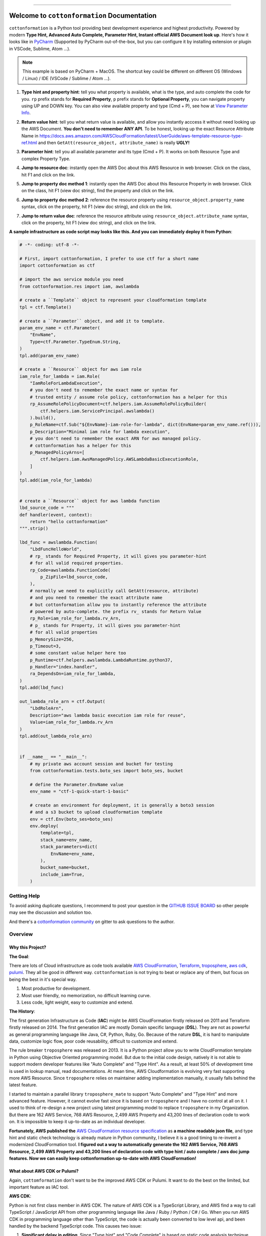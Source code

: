 
.. image:: https://github.com/MacHu-GWU/cottonformation-project/workflows/CI/badge.svg
    :target: https://github.com/MacHu-GWU/cottonformation-project/actions?query=workflow:CI

.. image:: https://codecov.io/gh/MacHu-GWU/cottonformation-project/branch/main/graph/badge.svg
    :target: https://codecov.io/gh/MacHu-GWU/cottonformation-project

.. image:: https://readthedocs.org/projects/cottonformation/badge/
    :target: https://cottonformation.readthedocs.io/en/latest/index.html

.. image:: https://img.shields.io/pypi/v/cottonformation.svg
    :target: https://pypi.python.org/pypi/cottonformation

.. image:: https://img.shields.io/pypi/l/cottonformation.svg
    :target: https://pypi.python.org/pypi/cottonformation

.. image:: https://img.shields.io/pypi/pyversions/cottonformation.svg
    :target: https://pypi.python.org/pypi/cottonformation

.. image:: https://badges.gitter.im/cottonformation/community.svg
    :target: https://gitter.im/cottonformation/community

.. image:: https://img.shields.io/badge/STAR_Me_on_GitHub!--None.svg?style=social
    :target: https://github.com/MacHu-GWU/cottonformation-project

------


.. image:: https://img.shields.io/badge/Link-Document-blue.svg
    :target: https://cottonformation.readthedocs.io/en/latest/index.html

.. image:: https://img.shields.io/badge/Link-API-blue.svg
    :target: https://cottonformation.readthedocs.io/en/latest/py-modindex.html

.. image:: https://img.shields.io/badge/Link-Source_Code-blue.svg
    :target: https://cottonformation.readthedocs.io/en/latestpy-modindex.html

.. image:: https://img.shields.io/badge/Link-Install-blue.svg
    :target: `install`_

.. image:: https://img.shields.io/badge/Link-GitHub-blue.svg
    :target: https://github.com/MacHu-GWU/cottonformation-project

.. image:: https://img.shields.io/badge/Link-Submit_Issue-blue.svg
    :target: https://github.com/MacHu-GWU/cottonformation-project/issues

.. image:: https://img.shields.io/badge/Link-Request_Feature-blue.svg
    :target: https://github.com/MacHu-GWU/cottonformation-project/issues

.. image:: https://img.shields.io/badge/Link-Download-blue.svg
    :target: https://pypi.org/pypi/cottonformation#files


Welcome to ``cottonformation`` Documentation
==============================================================================

``cottonformation`` is a Python tool providing best development experience and highest productivity. Powered by modern **Type Hint, Advanced Auto Complete, Parameter Hint, Instant official AWS Document look up**. Here's how it looks like in `PyCharm <https://www.jetbrains.com/pycharm/>`_ (Supported by PyCharm out-of-the-box, but you can configure it by installing extension or plugin in VSCode, Sublime, Atom ...).

.. note::

    This example is based on PyCharm + MacOS. The shortcut key could be different on different OS (Windows / Linux) / IDE (VSCode / Sublime / Atom ...).


1. **Type hint and property hint**: tell you what property is available, what is the type, and auto complete the code for you. ``rp`` prefix stands for **Required Property**, ``p`` prefix stands for **Optional Property**, you can navigate property using UP and DOWN key. You can also view available property and type (Cmd + P), see how at `View Parameter Info <https://www.jetbrains.com/pycharm/guide/tips/parameter-info/>`_.

.. image:: https://user-images.githubusercontent.com/6800411/123467578-a691af00-d5be-11eb-8869-83c0db3253b5.gif

2. **Return value hint**: tell you what return value is available, and allow you instantly acccess it without need looking up the AWS Document. **You don't need to remember ANY API**. To be honest, looking up the exact Resource Attribute Name in https://docs.aws.amazon.com/AWSCloudFormation/latest/UserGuide/aws-template-resource-type-ref.html and then ``GetAtt(resource_object, attribute_name)`` is really **UGLY!**

.. image:: https://user-images.githubusercontent.com/6800411/123468458-ca092980-d5bf-11eb-906b-793c148dc3c0.gif

3. **Parameter hint**: tell you all available parameter and its type (Cmd + P). It works on both Resource Type and complex Property Type.

.. image:: https://user-images.githubusercontent.com/6800411/123477456-19eded80-d5cc-11eb-84a6-7c864e39a142.gif

4. **Jump to resource doc**: instantly open the AWS Doc about this AWS Resource in web browser. Click on the class, hit F1 and click on the link.

.. image:: https://user-images.githubusercontent.com/6800411/123477362-f0cd5d00-d5cb-11eb-9d09-32cfb1d96710.gif

5. **Jump to property doc method 1**: instantly open the AWS Doc about this Resource Property in web browser. Click on the class, hit F1 (view doc string), find the property and click on the link.

.. image:: https://user-images.githubusercontent.com/6800411/123478114-ff684400-d5cc-11eb-8a62-f168d3ae4ed3.gif

6. **Jump to property doc method 2**: reference the resource property using ``resource_object.property_name`` syntax, click on the property, hit F1 (view doc string), and click on the link.

.. image:: https://user-images.githubusercontent.com/6800411/123478125-042cf800-d5cd-11eb-8fc9-80cb5507845b.gif

7. **Jump to return value doc**: reference the resource attribute using ``resource_object.attribute_name`` syntax, click on the property, hit F1 (view doc string), and click on the link.

.. image:: https://user-images.githubusercontent.com/6800411/123478144-0bec9c80-d5cd-11eb-8260-a9de04690177.gif


**A sample infrastructure as code script may looks like this. And you can immediately deploy it from Python**:

.. code-block:: python

    # -*- coding: utf-8 -*-

    # First, import cottonformation, I prefer to use ctf for a short name
    import cottonformation as ctf

    # import the aws service module you need
    from cottonformation.res import iam, awslambda

    # create a ``Template`` object to represent your cloudformation template
    tpl = ctf.Template()

    # create a ``Parameter`` object, and add it to template.
    param_env_name = ctf.Parameter(
        "EnvName",
        Type=ctf.Parameter.TypeEnum.String,
    )
    tpl.add(param_env_name)

    # create a ``Resource`` object for aws iam role
    iam_role_for_lambda = iam.Role(
        "IamRoleForLambdaExecution",
        # you don't need to remember the exact name or syntax for
        # trusted entity / assume role policy, cottonformation has a helper for this
        rp_AssumeRolePolicyDocument=ctf.helpers.iam.AssumeRolePolicyBuilder(
            ctf.helpers.iam.ServicePrincipal.awslambda()
        ).build(),
        p_RoleName=ctf.Sub("${EnvName}-iam-role-for-lambda", dict(EnvName=param_env_name.ref())),
        p_Description="Minimal iam role for lambda execution",
        # you don't need to remember the exact ARN for aws managed policy.
        # cottonformation has a helper for this
        p_ManagedPolicyArns=[
            ctf.helpers.iam.AwsManagedPolicy.AWSLambdaBasicExecutionRole,
        ]
    )
    tpl.add(iam_role_for_lambda)


    # create a ``Resource`` object for aws lambda function
    lbd_source_code = """
    def handler(event, context):
        return "hello cottonformation"
    """.strip()

    lbd_func = awslambda.Function(
        "LbdFuncHelloWorld",
        # rp_ stands for Required Property, it will gives you parameter-hint
        # for all valid required properties.
        rp_Code=awslambda.FunctionCode(
            p_ZipFile=lbd_source_code,
        ),
        # normally we need to explicitly call GetAtt(resource, attribute)
        # and you need to remember the exact attribute name
        # but cottonformation allow you to instantly reference the attribute
        # powered by auto-complete. the prefix rv_ stands for Return Value
        rp_Role=iam_role_for_lambda.rv_Arn,
        # p_ stands for Property, it will gives you parameter-hint
        # for all valid properties
        p_MemorySize=256,
        p_Timeout=3,
        # some constant value helper here too
        p_Runtime=ctf.helpers.awslambda.LambdaRuntime.python37,
        p_Handler="index.handler",
        ra_DependsOn=iam_role_for_lambda,
    )
    tpl.add(lbd_func)

    out_lambda_role_arn = ctf.Output(
        "LbdRoleArn",
        Description="aws lambda basic execution iam role for reuse",
        Value=iam_role_for_lambda.rv_Arn
    )
    tpl.add(out_lambda_role_arn)


    if __name__ == "__main__":
        # my private aws account session and bucket for testing
        from cottonformation.tests.boto_ses import boto_ses, bucket

        # define the Parameter.EnvName value
        env_name = "ctf-1-quick-start-1-basic"

        # create an environment for deployment, it is generally a boto3 session
        # and a s3 bucket to upload cloudformation template
        env = ctf.Env(boto_ses=boto_ses)
        env.deploy(
            template=tpl,
            stack_name=env_name,
            stack_parameters=dict(
                EnvName=env_name,
            ),
            bucket_name=bucket,
            include_iam=True,
        )


Getting Help
------------------------------------------------------------------------------

To avoid asking duplicate questions, I recommend to post your question in the `GITHUB ISSUE BOARD <https://github.com/MacHu-GWU/cottonformation-project/issues>`_ so other people may see the discussion and solution too.

And there's a `cottonformation community <https://gitter.im/cottonformation/community>`_ on gitter to ask questions to the author.

.. image:: https://badges.gitter.im/cottonformation/community.svg
    :target: https://gitter.im/cottonformation/community


Overview
------------------------------------------------------------------------------


Why this Project?
~~~~~~~~~~~~~~~~~~~~~~~~~~~~~~~~~~~~~~~~~~~~~~~~~~~~~~~~~~~~~~~~~~~~~~~~~~~~~~

**The Goal**:

There are lots of Cloud infrastructure as code tools available `AWS CloudFormation <https://aws.amazon.com/cloudformation/>`_, `Terraform <https://www.terraform.io/>`_, `troposphere <https://github.com/cloudtools/troposphere>`_, `aws cdk <https://aws.amazon.com/cdk/>`_, `pulumi <https://www.pulumi.com>`_. They all be good in different way. ``cottonformation`` is not trying to beat or replace any of them, but focus on being the best in it's special way.

1. Most productive for development.
2. Most user friendly, no memorization, no difficult learning curve.
3. Less code, light weight, easy to customize and extend.

**The History**:

The first generation Infrastructure as Code (**IAC**) might be AWS CloudFormation firstly released on 2011 and Terraform firstly released on 2014. The first generation IAC are mostly Domain specific language (**DSL**). They are not as powerful as general programming language like Java, C#, Python, Ruby, Go. Because of the nature **DSL**, it is hard to manipulate data, customize logic flow, poor code reusability, difficult to customize and extend.

The rule breaker ``troposphere`` was released on 2013. It is a Python project allow you to write CloudFormation template in Python using Objective Oriented programming model. But due to the initial code design, natively it is not able to support modern developer features like "Auto Complete" and "Type Hint". As a result, at least 50% of development time is used in lookup manual, read documentations. At mean time, AWS Cloudformation is evolving very fast supporting more AWS Resource. Since ``troposphere`` relies on maintainer adding implementation manually, it usually falls behind the latest feature.

I started to maintain a parallel library ``troposphere_mate`` to support "Auto Complete" and "Type Hint" and more advanced feature. However, it cannot evolve fast since it is based on ``troposphere`` and I have no control at all on it. I used to think of re-design a new project using latest programming model to replace ``troposphere`` in my Organization. But there are 162 AWS Service, 768 AWS Resource, 2,499 AWS Property and 43,200 lines of declaration code to work on. It is impossible to keep it up-to-date as an individual developer.

**Fortunately, AWS published the** `AWS CloudFormation resource specification <https://docs.aws.amazon.com/AWSCloudFormation/latest/UserGuide/cfn-resource-specification.html>`_ as **a machine readable json file**, and type hint and static check technology is already mature in Python community, I believe it is a good timing to re-invent a modernized CloudFormation tool. **I figured out a way to automatically generate the 162 AWS Service, 768 AWS Resource, 2,499 AWS Property and 43,200 lines of declaration code with type hint / auto complete / aws doc jump features. Now we can easily keep cottonformation up-to-date with AWS CloudFormation!**


What about AWS CDK or Pulumi?
~~~~~~~~~~~~~~~~~~~~~~~~~~~~~~~~~~~~~~~~~~~~~~~~~~~~~~~~~~~~~~~~~~~~~~~~~~~~~~

Again, ``cottomformation`` don't want to be the improved AWS CDK or Pulumi. It want to do the best on the limited, but important feature as IAC tool.

**AWS CDK**:

Python is not first class member in AWS CDK. The nature of AWS CDK is a TypeScript Library, and AWS find a way to call TypeScript / JavaScript API from other programming language like Java / Ruby / Python / C# / Go. When you run AWS CDK in programming language other than TypeScript, the code is actually been converted to low level api, and been handled by the backend TypeScript code. This causes two issue:

1. **Significant delay in editing**. Since "Type hint" and "Code Complete" is based on static code analysis technique and Python import engine. But internally AWS CDK import the underlying compiled Python - TypeScript ``*.jsii`` code when you import a AWS Resource declaration class. This is why it's slow with a 2019, 16GB memory Macbook Pro.
2. **Hard to customize and extend**. Because the python code is underlying calling TypeScript API, there's no way you can inject your custom logic in the python code because it is not recognized by TypeScript API.
3. **You have to configure the Node.JS environment the Node.JS version of AWS CDK**. In python community, we expect a simple ``pip install something`` then ``import something``. You need additional configuration steps when you run it in a remote or a CI environment.

**Pulumi**:

Pulumi is more like terraform. Unlike troposphere and AWS CDK, it doesn't convert script to CloudFormation, but using it's own executing engine to deploy resources. Although it is easy to learn and worth, but you need to learn lots of new concept and component.


.. _install:

Install
------------------------------------------------------------------------------

``cottonformation`` is released on PyPI, so all you need is:

.. code-block:: console

    $ pip install cottonformation

To upgrade to latest version:

.. code-block:: console

    $ pip install --upgrade cottonformation